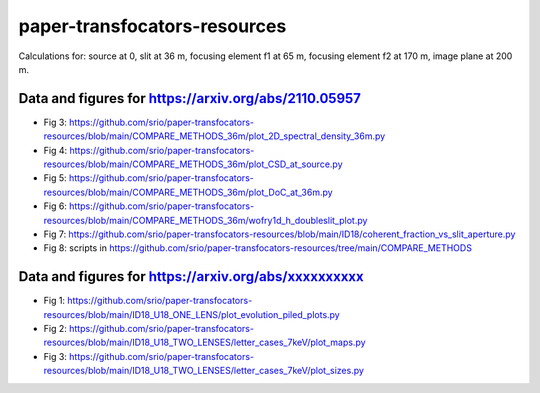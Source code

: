 =============================
paper-transfocators-resources
=============================

Calculations for:
source at 0,
slit at 36 m,
focusing element f1 at 65 m,
focusing element f2 at 170 m,
image plane at 200 m.

Data and figures for https://arxiv.org/abs/2110.05957
======================================================
- Fig 3: https://github.com/srio/paper-transfocators-resources/blob/main/COMPARE_METHODS_36m/plot_2D_spectral_density_36m.py
- Fig 4: https://github.com/srio/paper-transfocators-resources/blob/main/COMPARE_METHODS_36m/plot_CSD_at_source.py
- Fig 5: https://github.com/srio/paper-transfocators-resources/blob/main/COMPARE_METHODS_36m/plot_DoC_at_36m.py
- Fig 6: https://github.com/srio/paper-transfocators-resources/blob/main/COMPARE_METHODS_36m/wofry1d_h_doubleslit_plot.py
- Fig 7: https://github.com/srio/paper-transfocators-resources/blob/main/ID18/coherent_fraction_vs_slit_aperture.py
- Fig 8: scripts in https://github.com/srio/paper-transfocators-resources/tree/main/COMPARE_METHODS



Data and figures for https://arxiv.org/abs/xxxxxxxxxx
======================================================

- Fig 1: https://github.com/srio/paper-transfocators-resources/blob/main/ID18_U18_ONE_LENS/plot_evolution_piled_plots.py
- Fig 2: https://github.com/srio/paper-transfocators-resources/blob/main/ID18_U18_TWO_LENSES/letter_cases_7keV/plot_maps.py
- Fig 3: https://github.com/srio/paper-transfocators-resources/blob/main/ID18_U18_TWO_LENSES/letter_cases_7keV/plot_sizes.py
